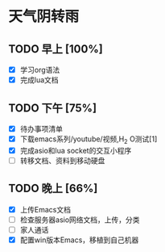 * 天气阴转雨
** TODO 早上 [100%]
 - [X] 学习org语法
 - [X] 完成lua文档
** TODO 下午 [75%]
 - [X] 待办事项清单
 - [X] 下载emacs系列/youtube/视频,H_2 O测试[1]
 - [X] 完成asio和lua socket的交互小程序
 - [ ] 转移文档、资料到移动硬盘
** TODO 晚上 [66%]
   DEADLINE: <2016-07-03 日>
 - [X] 上传Emacs文档
 - [ ] 检查服务器asio网络文档，上传，分类
 - [ ] 家人通话 
 - [X] 配置win版本Emacs，移植到自己机器
